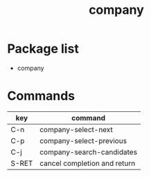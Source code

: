 #+TITLE: company


* Package list
 
- company


* Commands

| key   | command                      |
|-------+------------------------------|
| C-n   | company-select-next          |
| C-p   | company-select-previous      |
| C-j   | company-search-candidates    |
| S-RET | cancel completion and return |
